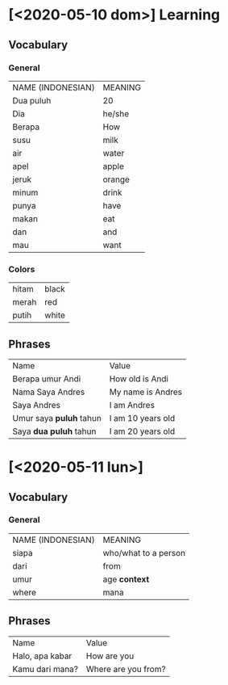 * [<2020-05-10 dom>] Learning
** Vocabulary
*** General
    | NAME (INDONESIAN) | MEANING |
    | Dua puluh         | 20      |
    | Dia               | he/she  |
    | Berapa            | How     |
    | susu              | milk    |
    | air               | water   |
    | apel              | apple   |
    | jeruk             | orange  |
    | minum             | drink   |
    | punya             | have    |
    | makan             | eat     |
    | dan               | and     |
    | mau               | want    |

*** Colors
   | hitam | black |
   | merah | red   |
   | putih | white |
** Phrases
   | Name                    | Value             |
   | Berapa umur Andi        | How old is Andi   |
   | Nama Saya Andres        | My name is Andres |
   | Saya Andres             | I am Andres       |
   | Umur saya *puluh* tahun | I am 10 years old |
   | Saya *dua puluh* tahun  | I am 20 years old |

* [<2020-05-11 lun>]
** Vocabulary
*** General
    | NAME (INDONESIAN) | MEANING              |
    | siapa             | who/what to a person |
    | dari              | from                 |
    | umur              | age *context*        |
    | where             | mana                 |


** Phrases
   | Name            | Value               |
   | Halo, apa kabar | How are you         |
   | Kamu dari mana? | Where are you from? |
